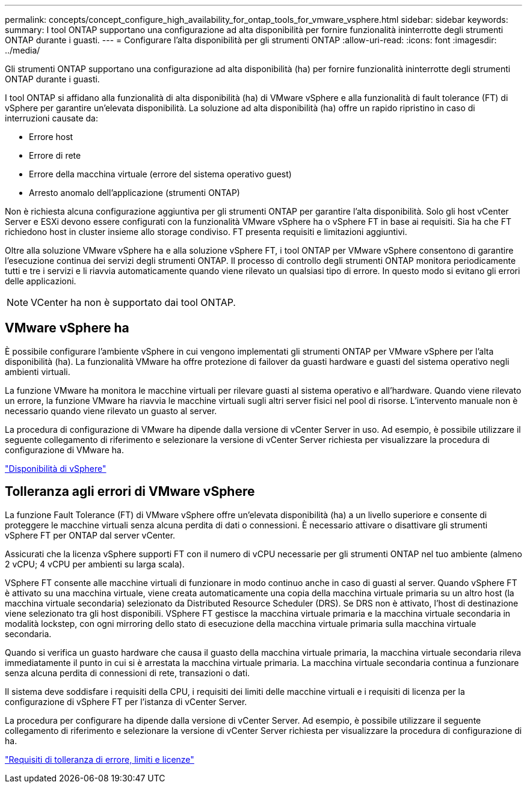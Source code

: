 ---
permalink: concepts/concept_configure_high_availability_for_ontap_tools_for_vmware_vsphere.html 
sidebar: sidebar 
keywords:  
summary: I tool ONTAP supportano una configurazione ad alta disponibilità per fornire funzionalità ininterrotte degli strumenti ONTAP durante i guasti. 
---
= Configurare l'alta disponibilità per gli strumenti ONTAP
:allow-uri-read: 
:icons: font
:imagesdir: ../media/


[role="lead"]
Gli strumenti ONTAP supportano una configurazione ad alta disponibilità (ha) per fornire funzionalità ininterrotte degli strumenti ONTAP durante i guasti.

I tool ONTAP si affidano alla funzionalità di alta disponibilità (ha) di VMware vSphere e alla funzionalità di fault tolerance (FT) di vSphere per garantire un'elevata disponibilità. La soluzione ad alta disponibilità (ha) offre un rapido ripristino in caso di interruzioni causate da:

* Errore host
* Errore di rete
* Errore della macchina virtuale (errore del sistema operativo guest)
* Arresto anomalo dell'applicazione (strumenti ONTAP)


Non è richiesta alcuna configurazione aggiuntiva per gli strumenti ONTAP per garantire l'alta disponibilità. Solo gli host vCenter Server e ESXi devono essere configurati con la funzionalità VMware vSphere ha o vSphere FT in base ai requisiti. Sia ha che FT richiedono host in cluster insieme allo storage condiviso. FT presenta requisiti e limitazioni aggiuntivi.

Oltre alla soluzione VMware vSphere ha e alla soluzione vSphere FT, i tool ONTAP per VMware vSphere consentono di garantire l'esecuzione continua dei servizi degli strumenti ONTAP. Il processo di controllo degli strumenti ONTAP monitora periodicamente tutti e tre i servizi e li riavvia automaticamente quando viene rilevato un qualsiasi tipo di errore. In questo modo si evitano gli errori delle applicazioni.


NOTE: VCenter ha non è supportato dai tool ONTAP.



== VMware vSphere ha

È possibile configurare l'ambiente vSphere in cui vengono implementati gli strumenti ONTAP per VMware vSphere per l'alta disponibilità (ha). La funzionalità VMware ha offre protezione di failover da guasti hardware e guasti del sistema operativo negli ambienti virtuali.

La funzione VMware ha monitora le macchine virtuali per rilevare guasti al sistema operativo e all'hardware. Quando viene rilevato un errore, la funzione VMware ha riavvia le macchine virtuali sugli altri server fisici nel pool di risorse. L'intervento manuale non è necessario quando viene rilevato un guasto al server.

La procedura di configurazione di VMware ha dipende dalla versione di vCenter Server in uso. Ad esempio, è possibile utilizzare il seguente collegamento di riferimento e selezionare la versione di vCenter Server richiesta per visualizzare la procedura di configurazione di VMware ha.

https://techdocs.broadcom.com/us/en/vmware-cis/vsphere/vsphere/8-0/vsphere-availability.html["Disponibilità di vSphere"]



== Tolleranza agli errori di VMware vSphere

La funzione Fault Tolerance (FT) di VMware vSphere offre un'elevata disponibilità (ha) a un livello superiore e consente di proteggere le macchine virtuali senza alcuna perdita di dati o connessioni. È necessario attivare o disattivare gli strumenti vSphere FT per ONTAP dal server vCenter.

Assicurati che la licenza vSphere supporti FT con il numero di vCPU necessarie per gli strumenti ONTAP nel tuo ambiente (almeno 2 vCPU; 4 vCPU per ambienti su larga scala).

VSphere FT consente alle macchine virtuali di funzionare in modo continuo anche in caso di guasti al server. Quando vSphere FT è attivato su una macchina virtuale, viene creata automaticamente una copia della macchina virtuale primaria su un altro host (la macchina virtuale secondaria) selezionato da Distributed Resource Scheduler (DRS). Se DRS non è attivato, l'host di destinazione viene selezionato tra gli host disponibili. VSphere FT gestisce la macchina virtuale primaria e la macchina virtuale secondaria in modalità lockstep, con ogni mirroring dello stato di esecuzione della macchina virtuale primaria sulla macchina virtuale secondaria.

Quando si verifica un guasto hardware che causa il guasto della macchina virtuale primaria, la macchina virtuale secondaria rileva immediatamente il punto in cui si è arrestata la macchina virtuale primaria. La macchina virtuale secondaria continua a funzionare senza alcuna perdita di connessioni di rete, transazioni o dati.

Il sistema deve soddisfare i requisiti della CPU, i requisiti dei limiti delle macchine virtuali e i requisiti di licenza per la configurazione di vSphere FT per l'istanza di vCenter Server.

La procedura per configurare ha dipende dalla versione di vCenter Server. Ad esempio, è possibile utilizzare il seguente collegamento di riferimento e selezionare la versione di vCenter Server richiesta per visualizzare la procedura di configurazione di ha.

https://techdocs.broadcom.com/us/en/vmware-cis/vsphere/vsphere/6-5/vsphere-availability.html["Requisiti di tolleranza di errore, limiti e licenze"]
